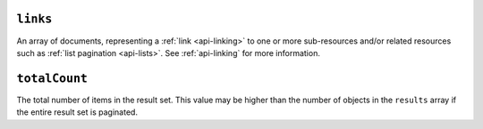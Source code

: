 ``links``
+++++++++

An array of documents, representing a :ref:`link <api-linking>` to one or more
sub-resources and/or related resources such as :ref:`list pagination
<api-lists>`. See :ref:`api-linking` for more information.

``totalCount``
++++++++++++++

The total number of items in the result set. This value may be higher than the
number of objects in the ``results`` array if the entire result set is
paginated.